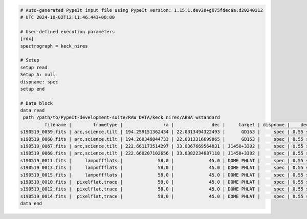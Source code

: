 .. code-block:: console

    # Auto-generated PypeIt input file using PypeIt version: 1.15.1.dev38+g075fdecaa.d20240212
    # UTC 2024-10-02T12:11:46.443+00:00
    
    # User-defined execution parameters
    [rdx]
    spectrograph = keck_nires
    
    # Setup
    setup read
    Setup A: null
    dispname: spec
    setup end
    
    # Data block 
    data read
     path /path/to/PypeIt-development-suite/RAW_DATA/keck_nires/ABBA_wstandard
             filename |        frametype |               ra |              dec |     target | dispname |    decker | binning |              mjd |          airmass | exptime | dithpat | dithpos | dithoff | frameno | calib | comb_id | bkg_id
    s190519_0059.fits | arc,science,tilt | 194.259151362434 | 22.0313494322493 |      GD153 |     spec | 0.55 slit |     1,1 | 58622.3598610573 | 1.03675819208546 |   200.0 |    ABBA |       A |     2.0 |      59 |     0 |       1 |      2
    s190519_0060.fits | arc,science,tilt | 194.260349844733 | 22.0313316699865 |      GD153 |     spec | 0.55 slit |     1,1 |  58622.362605849 | 1.04142552296712 |   200.0 |    ABBA |       B |    -2.0 |      60 |     0 |       2 |      1
    s190519_0067.fits | arc,science,tilt | 222.661173514297 | 33.0367669564831 | J1450+3302 |     spec | 0.55 slit |     1,1 | 58622.4110204323 | 1.03169892034606 |   300.0 |  MANUAL |    None |     0.0 |      67 |     1 |       3 |     -1
    s190519_0068.fits | arc,science,tilt | 222.660207102656 | 33.0382234687118 | J1450+3302 |     spec | 0.55 slit |     1,1 | 58622.4152114045 | 1.03446078772601 |   300.0 |  MANUAL |    None |     0.0 |      68 |     1 |       4 |     -1
    s190519_0011.fits |     lampoffflats |             58.0 |             45.0 | DOME PHLAT |     spec | 0.55 slit |     1,1 | 58622.0756482101 | 1.41291034446565 |   100.0 |    none |    None |     0.0 |      11 |   all |      -1 |     -1
    s190519_0013.fits |     lampoffflats |             58.0 |             45.0 | DOME PHLAT |     spec | 0.55 slit |     1,1 | 58622.0783221684 | 1.41291034446565 |   100.0 |    none |    None |     0.0 |      13 |   all |      -1 |     -1
    s190519_0015.fits |     lampoffflats |             58.0 |             45.0 | DOME PHLAT |     spec | 0.55 slit |     1,1 | 58622.0809961267 | 1.41291034446565 |   100.0 |    none |    None |     0.0 |      15 |   all |      -1 |     -1
    s190519_0010.fits |  pixelflat,trace |             58.0 |             45.0 | DOME PHLAT |     spec | 0.55 slit |     1,1 | 58622.0743023767 | 1.41291034446565 |   100.0 |    none |    None |     0.0 |      10 |   all |      -1 |     -1
    s190519_0012.fits |  pixelflat,trace |             58.0 |             45.0 | DOME PHLAT |     spec | 0.55 slit |     1,1 | 58622.0769763351 | 1.41291034446565 |   100.0 |    none |    None |     0.0 |      12 |   all |      -1 |     -1
    s190519_0014.fits |  pixelflat,trace |             58.0 |             45.0 | DOME PHLAT |     spec | 0.55 slit |     1,1 | 58622.0796502934 | 1.41291034446565 |   100.0 |    none |    None |     0.0 |      14 |   all |      -1 |     -1
    data end
    



